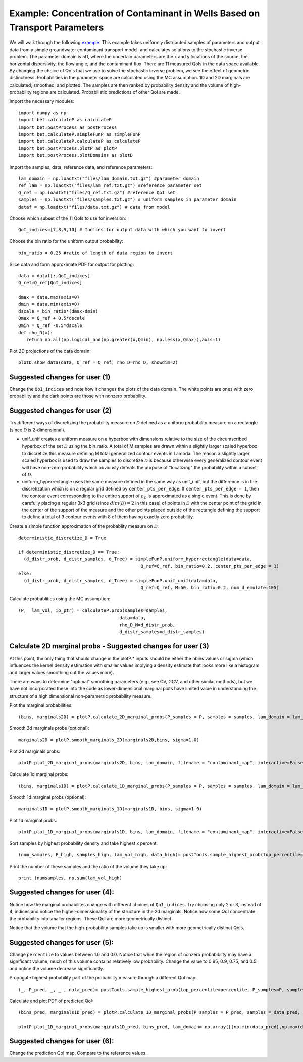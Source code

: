 .. _contaminantTransport:


============================================================================
Example: Concentration of Contaminant in Wells Based on Transport Parameters
============================================================================

We will walk through the following `example
<https://github.com/UT-CHG/BET/tree/master/examples/contaminantTransport>`_. 
This example takes uniformly distributed samples of parameters and
output data from a simple groundwater contaminant transport model,
and calculates solutions to the stochastic inverse problem.
The parameter domain is 5D, where the uncertain parameters are the x and y 
locations of the source, the horizontal dispersivity, the flow angle,
and the contaminant flux. There are 11 measured QoIs in the data space 
available. By changing the choice of QoIs that we use to solve the stochastic
inverse problem, we see the effect of geometric distinctness. 
Probabilities in the parameter space are 
calculated using the MC assumption.  1D and 2D marginals are calculated,
smoothed, and plotted. The samples are then ranked by probability density
and the volume of high-probability regions are calculated. Probabilistic predictions of other QoI are made.

Import the necessary modules::

    import numpy as np
    import bet.calculateP as calculateP
    import bet.postProcess as postProcess
    import bet.calculateP.simpleFunP as simpleFunP
    import bet.calculateP.calculateP as calculateP
    import bet.postProcess.plotP as plotP
    import bet.postProcess.plotDomains as plotD


Import the samples, data, reference data, and reference parameters::

  lam_domain = np.loadtxt("files/lam_domain.txt.gz") #parameter domain
  ref_lam = np.loadtxt("files/lam_ref.txt.gz") #reference parameter set
  Q_ref = np.loadtxt("files/Q_ref.txt.gz") #reference QoI set
  samples = np.loadtxt("files/samples.txt.gz") # uniform samples in parameter domain
  dataf = np.loadtxt("files/data.txt.gz") # data from model

Choose which subset of the 11 QoIs to use for inversion::

  QoI_indices=[7,8,9,10] # Indices for output data with which you want to invert

Choose the bin ratio for the uniform output probability::

  bin_ratio = 0.25 #ratio of length of data region to invert

Slice data and form approximate PDF for output for plotting::

  data = dataf[:,QoI_indices]
  Q_ref=Q_ref[QoI_indices]

  dmax = data.max(axis=0)
  dmin = data.min(axis=0)
  dscale = bin_ratio*(dmax-dmin)
  Qmax = Q_ref + 0.5*dscale
  Qmin = Q_ref -0.5*dscale
  def rho_D(x):
     return np.all(np.logical_and(np.greater(x,Qmin), np.less(x,Qmax)),axis=1)

Plot 2D projections of the data domain::

  plotD.show_data(data, Q_ref = Q_ref, rho_D=rho_D, showdim=2)

Suggested changes for user (1)
------------------------------

Change the ``QoI_indices`` and note how it changes the plots of the data
domain. The white points are ones with zero probability and the dark points
are those with nonzero probability. 


Suggested changes for user (2)
------------------------------

Try different ways of discretizing the probability measure on
:math:`\mathcal{D}` defined as a uniform probability measure on a rectangle
(since :math:`\mathcal{D}` is 2-dimensional).
    
*   unif_unif creates a uniform measure on a hyperbox with dimensions relative   to the size of the circumscribed hyperbox of the set :math:`\mathcal{D}`  using the bin_ratio. A total of M samples are drawn within a slightly larger  scaled hyperbox to discretize this measure defining M total generalized  contour events in Lambda.  The reason a slightly larger scaled hyperbox is  used to draw the samples to discretize :math:`\mathcal{D}` is because  otherwise every generalized contour event will have non-zero probability  which obviously defeats the purpose of "localizing" the probability within a  subset of :math:`\mathcal{D}`.
    
*   uniform_hyperrectangle uses the same measure defined in the same way as  unif_unif, but the difference is in the discretization which is on a regular  grid defined by ``center_pts_per_edge``.  If ``center_pts_per_edge = 1``,  then the contour event corresponding to the entire support of  :math:`\rho_\mathcal{D}` is approximated as a single event. This is done by  carefully placing a regular 3x3 grid (since :math:`dim(\mathcal{D})=2` in this  case) of points in :math:`\mathcal{D}` with the center point of the grid in  the center of the support of the measure and the other points placed outside  of the rectangle defining the support to define a total of 9 contour events  with 8 of them having exactly zero probability.

Create a simple function approximation of the probablity measure on
:math:`\mathcal{D}`::

    deterministic_discretize_D = True

    if deterministic_discretize_D == True:
      (d_distr_prob, d_distr_samples, d_Tree) = simpleFunP.uniform_hyperrectangle(data=data,
                                                  Q_ref=Q_ref, bin_ratio=0.2, center_pts_per_edge = 1)
    else:
      (d_distr_prob, d_distr_samples, d_Tree) = simpleFunP.unif_unif(data=data,
                                                  Q_ref=Q_ref, M=50, bin_ratio=0.2, num_d_emulate=1E5)

  
Calculate probablities using the MC assumption::

  (P,  lam_vol, io_ptr) = calculateP.prob(samples=samples,
                                        data=data,
                                        rho_D_M=d_distr_prob,
                                        d_distr_samples=d_distr_samples)

                                                                                                                                                  
Calculate 2D marginal probs  - Suggested changes for user (3)
-------------------------------------------------------------
    
At this point, the only thing that should change in the plotP.* inputs
should be either the nbins values or sigma (which influences the kernel
density estimation with smaller values implying a density estimate that
looks more like a histogram and larger values smoothing out the values
more).
    
There are ways to determine "optimal" smoothing parameters (e.g., see CV, GCV,
and other similar methods), but we have not incorporated these into the code
as lower-dimensional marginal plots have limited value in understanding the
structure of a high dimensional non-parametric probability measure.

Plot the marginal probabilities::

    (bins, marginals2D) = plotP.calculate_2D_marginal_probs(P_samples = P, samples = samples, lam_domain = lam_domain, nbins = [10, 10, 10])

Smooth 2d marginals probs (optional)::

    marginals2D = plotP.smooth_marginals_2D(marginals2D,bins, sigma=1.0)

Plot 2d marginals probs::

    plotP.plot_2D_marginal_probs(marginals2D, bins, lam_domain, filename = "contaminant_map", interactive=False, lam_ref=ref_lam, lambda_labels=labels)

Calculate 1d marginal probs::

    (bins, marginals1D) = plotP.calculate_1D_marginal_probs(P_samples = P, samples = samples, lam_domain = lam_domain, nbins = [10, 10, 10])

Smooth 1d marginal probs (optional)::

    marginals1D = plotP.smooth_marginals_1D(marginals1D, bins, sigma=1.0)

Plot 1d marginal probs::

    plotP.plot_1D_marginal_probs(marginals1D, bins, lam_domain, filename = "contaminant_map", interactive=False, lam_ref=ref_lam, lambda_labels=labels)

Sort samples by highest probability density and take highest x percent::

  (num_samples, P_high, samples_high, lam_vol_high, data_high)= postTools.sample_highest_prob(top_percentile=percentile, P_samples=P, samples=samples, lam_vol=lam_vol,data = data,sort=True)

Print the number of these samples  and the ratio of the volume they take up::

  print (numsamples, np.sum(lam_vol_high)


Suggested changes for user (4):
-------------------------------
Notice how the marginal probabilites change with different choices of  ``QoI_indices``.
Try choosing only 2 or 3, instead of 4, indices and notice the higher-dimensionality of the structure in the 2d marginals. Notice how some QoI concentrate the probability into smaller regions. These QoI are more geometrically distinct. 

Notice that the volume that the high-probability samples take up is smaller with more geometrically distinct QoIs.

Suggested changes for user (5):
-------------------------------
Change ``percentile`` to values between 1.0 and 0.0. Notice that while the region of nonzero probabibilty may have a significant volume, much of this volume contains relatively low probability. Change the value to 0.95, 0.9, 0.75, and 0.5 and notice the volume decrease significantly. 



Propogate highest probability part of the probability measure through a different QoI map::

  (_, P_pred, _, _ , data_pred)= postTools.sample_highest_prob(top_percentile=percentile, P_samples=P, samples=samples, lam_vol=lam_vol,data = dataf[:,7],sort=True)

Calculate and plot PDF of predicted QoI::

  (bins_pred, marginals1D_pred) = plotP.calculate_1D_marginal_probs(P_samples = P_pred, samples = data_pred, lam_domain = np.array([[np.min(data_pred),np.max(data_pred)]]), nbins = 20)

  plotP.plot_1D_marginal_probs(marginals1D_pred, bins_pred, lam_domain= np.array([[np.min(data_pred),np.max(data_pred)]]), filename = "contaminant_prediction", interactive=False)

Suggested changes for user (6):
-------------------------------
Change the prediction QoI map. Compare to the reference values.
